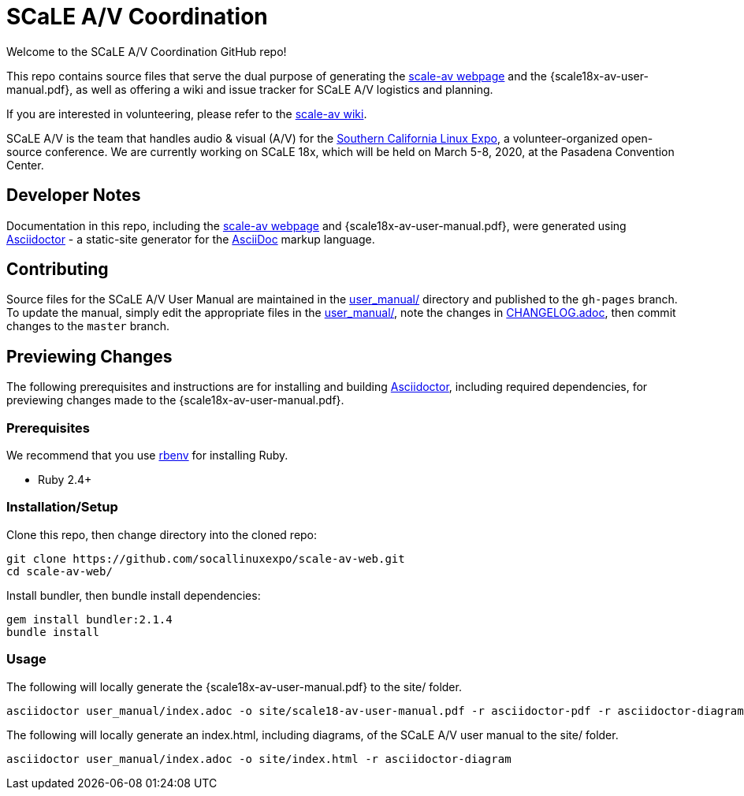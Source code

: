 = SCaLE A/V Coordination =
:scale18x-av-user-manual.pdf: https://github.com/socallinuxexpo/scale-av-web/blob/gh-pages/scale18x-av-user-manual.pdf[scale18x-av-user-manual.pdf]
:user-manual-dir: link:user_manual/[user_manual/]
:changelog: link:user_manual/CHANGELOG.adoc/[CHANGELOG.adoc]
:scale-av-web: https://socallinuxexpo.github.io/scale-av-web/[scale-av webpage]
:scale-av-wiki: https://github.com/socallinuxexpo/scale-av-web/wiki[scale-av wiki]
:asciidoctor-homepage: https://asciidoctor.org/[Asciidoctor]
:scale-homepage: http://socallinuxexpo.org[Southern California Linux Expo]

Welcome to the SCaLE A/V Coordination GitHub repo! 

This repo contains source files that serve the dual purpose of generating the
{scale-av-web} and the {scale18x-av-user-manual.pdf}, as well as offering a
wiki and issue tracker for SCaLE A/V logistics and planning.

If you are interested in volunteering, please refer to the {scale-av-wiki}.

SCaLE A/V is the team that handles audio & visual (A/V) for the
{scale-homepage}, a volunteer-organized open-source conference. We are
currently working on SCaLE 18x, which will be held on March 5-8, 2020, at the
Pasadena Convention Center.

== Developer Notes ==

Documentation in this repo, including the {scale-av-web} and
{scale18x-av-user-manual.pdf}, were generated using {asciidoctor-homepage} - a
static-site generator for the
https://asciidoctor.org/docs/asciidoc-syntax-quick-reference[AsciiDoc]
markup language.

== Contributing ==

Source files for the SCaLE A/V User Manual are maintained in the
{user-manual-dir} directory and published to the `gh-pages` branch. To update
the manual, simply edit the appropriate files in the {user-manual-dir}, note
the changes in {changelog}, then commit changes to the `master` branch.

== Previewing Changes ==

The following prerequisites and instructions are for installing and building
{asciidoctor-homepage}, including required dependencies, for previewing changes
made to the {scale18x-av-user-manual.pdf}.

=== Prerequisites ===

We recommend that you use https://github.com/rbenv/rbenv[rbenv] for installing
Ruby.

- Ruby 2.4+

=== Installation/Setup ===

Clone this repo, then change directory into the cloned repo:

 git clone https://github.com/socallinuxexpo/scale-av-web.git
 cd scale-av-web/

Install bundler, then bundle install dependencies:

 gem install bundler:2.1.4
 bundle install

=== Usage ===

The following will locally generate the {scale18x-av-user-manual.pdf} to the
site/ folder.

 asciidoctor user_manual/index.adoc -o site/scale18-av-user-manual.pdf -r asciidoctor-pdf -r asciidoctor-diagram -b pdf -a pdf-theme=user_manual/theme.yml

The following will locally generate an index.html, including diagrams, of the
SCaLE A/V user manual to the site/ folder.

 asciidoctor user_manual/index.adoc -o site/index.html -r asciidoctor-diagram
